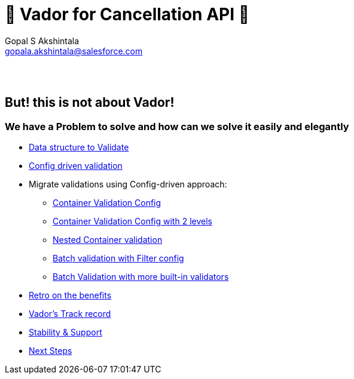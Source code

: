 = 🦾 Vador for Cancellation API 🦾
Gopal S Akshintala <gopala.akshintala@salesforce.com>
:Revision: 1.0
ifdef::env-github[]
:tip-caption: :bulb:
:note-caption: :information_source:
:important-caption: :heavy_exclamation_mark:
:caution-caption: :fire:
:warning-caption: :warning:
endif::[]
:hide-uri-scheme:
:!sectnums:

{empty} +
{empty} +

== But! this is not about [.line-through]#Vador#!

=== We have a Problem to solve and how can we solve it easily and elegantly

****
* link:2-validatable.adoc[Data structure to Validate]
* link:3-config-driven-validation.adoc[Config driven validation]
* Migrate validations using Config-driven approach:
** link:4-bsg-container.adoc[Container Validation Config]
** link:5-root-container-with-2-levels.adoc[Container Validation Config with 2 levels]
** link:6-bsg-container-compose.adoc[Nested Container validation]
** link:7-bsg-batch.adoc[Batch validation with Filter config]
** link:8-refItem-batch.adoc[Batch Validation with more built-in validators]
* link:9-retro-on-benefits.adoc[Retro on the benefits]
* link:10-track-record.adoc[Vador's Track record] 
* link:11-stability-and-support.adoc[Stability & Support]
* link:12-next-steps.adoc[Next Steps]
****
